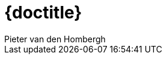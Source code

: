 = {doctitle}
:author:  Pieter van den Hombergh
:version: V1.0  2021-08-20
:toc: right
:toclevels: 4
:icons: font
:docinfo: shared
:keywords: Docker docker-compose best practices
:source-highlighter: highlightjs
:highlightjs-theme: agate
:highlightjs-linenums-mode: inline
:linkattrs: true
:stem: latexmath

toc::[]

:numbered:
